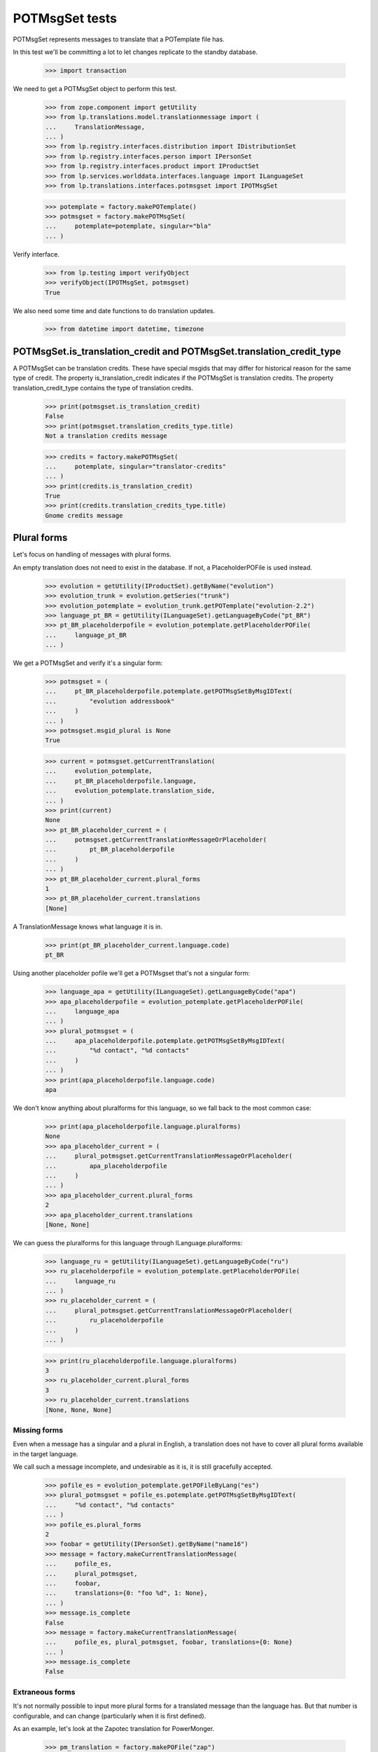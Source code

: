 POTMsgSet tests
===============

POTMsgSet represents messages to translate that a POTemplate file has.

In this test we'll be committing a lot to let changes replicate to the
standby database.

    >>> import transaction

We need to get a POTMsgSet object to perform this test.

    >>> from zope.component import getUtility
    >>> from lp.translations.model.translationmessage import (
    ...     TranslationMessage,
    ... )
    >>> from lp.registry.interfaces.distribution import IDistributionSet
    >>> from lp.registry.interfaces.person import IPersonSet
    >>> from lp.registry.interfaces.product import IProductSet
    >>> from lp.services.worlddata.interfaces.language import ILanguageSet
    >>> from lp.translations.interfaces.potmsgset import IPOTMsgSet

    >>> potemplate = factory.makePOTemplate()
    >>> potmsgset = factory.makePOTMsgSet(
    ...     potemplate=potemplate, singular="bla"
    ... )

Verify interface.

    >>> from lp.testing import verifyObject
    >>> verifyObject(IPOTMsgSet, potmsgset)
    True

We also need some time and date functions to do translation updates.

    >>> from datetime import datetime, timezone


POTMsgSet.is_translation_credit and POTMsgSet.translation_credit_type
---------------------------------------------------------------------

A POTMsgSet can be translation credits. These have special msgids that may
differ for historical reason for the same type of credit. The property
is_translation_credit indicates if the POTMsgSet is translation credits. The
property translation_credit_type contains the type of translation credits.

    >>> print(potmsgset.is_translation_credit)
    False
    >>> print(potmsgset.translation_credits_type.title)
    Not a translation credits message

    >>> credits = factory.makePOTMsgSet(
    ...     potemplate, singular="translator-credits"
    ... )
    >>> print(credits.is_translation_credit)
    True
    >>> print(credits.translation_credits_type.title)
    Gnome credits message


Plural forms
------------

Let's focus on handling of messages with plural forms.

An empty translation does not need to exist in the database.  If not,
a PlaceholderPOFile is used instead.

    >>> evolution = getUtility(IProductSet).getByName("evolution")
    >>> evolution_trunk = evolution.getSeries("trunk")
    >>> evolution_potemplate = evolution_trunk.getPOTemplate("evolution-2.2")
    >>> language_pt_BR = getUtility(ILanguageSet).getLanguageByCode("pt_BR")
    >>> pt_BR_placeholderpofile = evolution_potemplate.getPlaceholderPOFile(
    ...     language_pt_BR
    ... )

We get a POTMsgSet and verify it's a singular form:

    >>> potmsgset = (
    ...     pt_BR_placeholderpofile.potemplate.getPOTMsgSetByMsgIDText(
    ...         "evolution addressbook"
    ...     )
    ... )
    >>> potmsgset.msgid_plural is None
    True

    >>> current = potmsgset.getCurrentTranslation(
    ...     evolution_potemplate,
    ...     pt_BR_placeholderpofile.language,
    ...     evolution_potemplate.translation_side,
    ... )
    >>> print(current)
    None
    >>> pt_BR_placeholder_current = (
    ...     potmsgset.getCurrentTranslationMessageOrPlaceholder(
    ...         pt_BR_placeholderpofile
    ...     )
    ... )
    >>> pt_BR_placeholder_current.plural_forms
    1
    >>> pt_BR_placeholder_current.translations
    [None]

A TranslationMessage knows what language it is in.

    >>> print(pt_BR_placeholder_current.language.code)
    pt_BR

Using another placeholder pofile we'll get a POTMsgset that's not a singular
form:

    >>> language_apa = getUtility(ILanguageSet).getLanguageByCode("apa")
    >>> apa_placeholderpofile = evolution_potemplate.getPlaceholderPOFile(
    ...     language_apa
    ... )
    >>> plural_potmsgset = (
    ...     apa_placeholderpofile.potemplate.getPOTMsgSetByMsgIDText(
    ...         "%d contact", "%d contacts"
    ...     )
    ... )
    >>> print(apa_placeholderpofile.language.code)
    apa

We don't know anything about pluralforms for this language, so we fall
back to the most common case:

    >>> print(apa_placeholderpofile.language.pluralforms)
    None
    >>> apa_placeholder_current = (
    ...     plural_potmsgset.getCurrentTranslationMessageOrPlaceholder(
    ...         apa_placeholderpofile
    ...     )
    ... )
    >>> apa_placeholder_current.plural_forms
    2
    >>> apa_placeholder_current.translations
    [None, None]

We can guess the pluralforms for this language through ILanguage.pluralforms:

    >>> language_ru = getUtility(ILanguageSet).getLanguageByCode("ru")
    >>> ru_placeholderpofile = evolution_potemplate.getPlaceholderPOFile(
    ...     language_ru
    ... )
    >>> ru_placeholder_current = (
    ...     plural_potmsgset.getCurrentTranslationMessageOrPlaceholder(
    ...         ru_placeholderpofile
    ...     )
    ... )

    >>> print(ru_placeholderpofile.language.pluralforms)
    3
    >>> ru_placeholder_current.plural_forms
    3
    >>> ru_placeholder_current.translations
    [None, None, None]


Missing forms
.............

Even when a message has a singular and a plural in English, a
translation does not have to cover all plural forms available in the
target language.

We call such a message incomplete, and undesirable as it is, it is still
gracefully accepted.

    >>> pofile_es = evolution_potemplate.getPOFileByLang("es")
    >>> plural_potmsgset = pofile_es.potemplate.getPOTMsgSetByMsgIDText(
    ...     "%d contact", "%d contacts"
    ... )
    >>> pofile_es.plural_forms
    2
    >>> foobar = getUtility(IPersonSet).getByName("name16")
    >>> message = factory.makeCurrentTranslationMessage(
    ...     pofile_es,
    ...     plural_potmsgset,
    ...     foobar,
    ...     translations={0: "foo %d", 1: None},
    ... )
    >>> message.is_complete
    False
    >>> message = factory.makeCurrentTranslationMessage(
    ...     pofile_es, plural_potmsgset, foobar, translations={0: None}
    ... )
    >>> message.is_complete
    False


Extraneous forms
................

It's not normally possible to input more plural forms for a translated
message than the language has.  But that number is configurable, and can
change (particularly when it is first defined).

As an example, let's look at the Zapotec translation for PowerMonger.

    >>> pm_translation = factory.makePOFile("zap")
    >>> zap = pm_translation.language

The number of plural forms in the Zapotec language is not configured,
so for now, the system guesses that it has two.

    >>> print(zap.pluralforms)
    None
    >>> print(pm_translation.plural_forms)
    2

    >>> pm_template = pm_translation.potemplate
    >>> pm_potmsgset = factory.makePOTMsgSet(
    ...     pm_template, singular="%d keyboard", plural="%d keyboards"
    ... )

The message we're looking at is translated to two plural forms.

    >>> message_with_two_forms = factory.makeCurrentTranslationMessage(
    ...     pm_translation,
    ...     pm_potmsgset,
    ...     pm_template.owner,
    ...     translations=["%d fu", "%d fuitl"],
    ... )

When an otherwise identical translation with three comes along, the
third form is ignored because it falls outside the current 2 forms.
The "new" translation message is the same one we already had.

    >>> message_with_three_forms = factory.makeCurrentTranslationMessage(
    ...     pm_translation,
    ...     pm_potmsgset,
    ...     pm_template.owner,
    ...     translations=["%d fu", "%d fuitl", "%d fuitlx"],
    ... )
    >>> message_with_three_forms == message_with_two_forms
    True

Based on the latest research, it is now decided that Zapotec has three
plural forms.  This time, uploading a three-form translation produces a
new translation message.

Carlos is a privileged translator that will do the updates.

    >>> carlos = getUtility(IPersonSet).getByName("carlos")
    >>> login("carlos@canonical.com")
    >>> zap.pluralforms = 3
    >>> zap.pluralexpression = "n % 3"

    >>> message_with_three_forms = factory.makeCurrentTranslationMessage(
    ...     pm_translation,
    ...     pm_potmsgset,
    ...     pm_template.owner,
    ...     translations=["%d fu", "%d fuitl", "%d fuitlx"],
    ... )
    >>> message_with_three_forms == message_with_two_forms
    False

Now it is discovered that the very controversial Zapotec really only has
a single form.

    >>> zap.pluralforms = 1

When a new translation is submitted, again identical in the first form,
no new message is created.  Instead, the closest existing match (the
one with two forms) is updated.

    >>> message_with_one_form = factory.makeCurrentTranslationMessage(
    ...     pm_translation,
    ...     pm_potmsgset,
    ...     pm_template.owner,
    ...     translations=["%d fu"],
    ... )

    >>> message_with_one_form == message_with_two_forms
    True

This avoids the creation of redundant translation messages where
possible.


isTranslationNewerThan
----------------------

This method tells us whether the active translation was reviewed after
the given timestamp.

    >>> translationmessage = TranslationMessage.get(2)
    >>> potmsgset = translationmessage.potmsgset
    >>> from lp.translations.model.pofile import POFile
    >>> pofile = POFile.get(1)
    >>> translationmessage.date_reviewed.isoformat()
    '2005-04-07T13:19:17.601068+00:00'
    >>> potmsgset.isTranslationNewerThan(
    ...     pofile, datetime(2004, 11, 30, 7, 0, 0, tzinfo=timezone.utc)
    ... )
    True
    >>> potmsgset.isTranslationNewerThan(
    ...     pofile, datetime(2006, 11, 30, 7, 0, 0, tzinfo=timezone.utc)
    ... )
    False


External translation suggestions
--------------------------------

External translation suggestions are current, imported or suggested
translation for exactly the same English string, but in a different
translation template.

    >>> from lp.translations.interfaces.potemplate import IPOTemplateSet

Suggestions between modules depend also on whether the other translation
template is available to all users or should be ignored because
either the product or distribution where it's attached is not using
translations anymore or the translation template is not current anymore.

We will use this helper function to print all suggestions found:

    >>> def print_suggestions(suggestions):
    ...     """Print IPOFile title, translation and where is it used."""
    ...     lines = []
    ...     for suggestion in suggestions:
    ...         usage = []
    ...         if suggestion.is_current_ubuntu:
    ...             usage.append("Launchpad")
    ...         if suggestion.is_current_upstream:
    ...             usage.append("Upstream")
    ...         if not usage:
    ...             usage.append("None")
    ...         pofile = suggestion.getOnePOFile()
    ...         lines.append(
    ...             "%s: %s (%s)"
    ...             % (
    ...                 pofile.title,
    ...                 suggestion.translations[0],
    ...                 " & ".join(usage),
    ...             )
    ...         )
    ...     for line in sorted(lines):
    ...         print(line)
    ...


POTMsgSet.getExternallyUsedTranslationMessages
----------------------------------------------

 On one side, we have a translation template for the evolution product.

    >>> evo_product_template = evolution_potemplate
    >>> print(evo_product_template.title)
    Template "evolution-2.2" in Evolution trunk

On the other, we have a translation template for the evolution package in
Ubuntu Hoary distribution.

    >>> templateset = getUtility(IPOTemplateSet)
    >>> ubuntu = getUtility(IDistributionSet)["ubuntu"]
    >>> ubuntu_hoary = ubuntu.getSeries("hoary")
    >>> evo_hoary_package = ubuntu_hoary.getSourcePackage("evolution")
    >>> evo_distro_template = templateset.getSubset(
    ...     sourcepackagename=evo_hoary_package.sourcepackagename,
    ...     distroseries=ubuntu_hoary,
    ... ).getPOTemplateByName("evolution-2.2")
    >>> print(evo_distro_template.title)
    Template "evolution-2.2" in Ubuntu Hoary package "evolution"

Both, product and distribution use Launchpad Translations.

    >>> evolution.translations_usage.name
    'LAUNCHPAD'
    >>> ubuntu.translations_usage.name
    'LAUNCHPAD'

And both translation templates are current

    >>> evo_product_template.iscurrent
    True
    >>> evo_distro_template.iscurrent
    True

The "suggestive templates" cache is up to date.

    >>> def refresh_suggestive_templates_cache():
    ...     """Update the `SuggestivePOTemplate` cache."""
    ...     templateset.wipeSuggestivePOTemplatesCache()
    ...     templateset.populateSuggestivePOTemplatesCache()
    ...

    >>> refresh_suggestive_templates_cache()
    >>> transaction.commit()

We have the same message in both templates but with different
translations in Spanish:

    >>> from zope.security.proxy import removeSecurityProxy

    >>> spanish = pofile_es.language
    >>> evo_product_message = evo_product_template.getPOTMsgSetByMsgIDText(
    ...     " cards"
    ... )
    >>> evo_product_translation = evo_product_message.getCurrentTranslation(
    ...     evo_product_template,
    ...     spanish,
    ...     evo_product_template.translation_side,
    ... )
    >>> print(
    ...     pretty(removeSecurityProxy(evo_product_translation.translations))
    ... )
    [' tarjetas']
    >>> evo_distro_message = evo_distro_template.getPOTMsgSetByMsgIDText(
    ...     " cards"
    ... )
    >>> evo_distro_translation = evo_distro_message.getCurrentTranslation(
    ...     evo_distro_template, spanish, evo_distro_template.translation_side
    ... )
    >>> print(
    ...     pretty(removeSecurityProxy(evo_distro_translation.translations))
    ... )
    [' caratas']

    >>> suggestions = (
    ...     evo_product_message.getExternallyUsedTranslationMessages(spanish)
    ... )
    >>> print_suggestions(suggestions)
    Spanish (es) translation of evolution-2.2 in Ubuntu Hoary package
    "evolution":  caratas (Launchpad)
    Spanish (es) translation of evolution-2.2 in Ubuntu Hoary package
    "evolution":  tarjetas (Upstream)

    >>> suggestions = evo_distro_message.getExternallyUsedTranslationMessages(
    ...     spanish
    ... )
    >>> print_suggestions(suggestions)
    Spanish (es) translation of evolution-2.2 in Evolution trunk:
    tarjetas (Launchpad & Upstream)

We need to be logged in as an admin to do some special attribute
changes:

    >>> login("carlos@canonical.com")

When a translation template is set as not current, those translations
are not available as suggestions anymore:

    >>> evo_distro_template.iscurrent = False
    >>> refresh_suggestive_templates_cache()
    >>> transaction.commit()
    >>> suggestions = (
    ...     evo_product_message.getExternallyUsedTranslationMessages(spanish)
    ... )
    >>> len(suggestions)
    0

The same happens if the distribution is not officially using
translations.

    >>> from lp.app.enums import ServiceUsage

    >>> ubuntu.translations_usage = ServiceUsage.NOT_APPLICABLE

    # We set the template as current again so we are sure that we don't show
    # suggestions just due to the change to the translations_usage flag.
    >>> evo_distro_template.iscurrent = True
    >>> transaction.commit()
    >>> suggestions = (
    ...     evo_product_message.getExternallyUsedTranslationMessages(spanish)
    ... )
    >>> len(suggestions)
    0

And products not using translations officially have the same behaviour.

    >>> evolution.translations_usage = ServiceUsage.NOT_APPLICABLE
    >>> refresh_suggestive_templates_cache()
    >>> transaction.commit()
    >>> suggestions = evo_distro_message.getExternallyUsedTranslationMessages(
    ...     spanish
    ... )
    >>> len(suggestions)
    0

Let's restore the flags for next section.

    >>> ubuntu.translations_usage = ServiceUsage.LAUNCHPAD
    >>> evolution.translations_usage = ServiceUsage.LAUNCHPAD
    >>> refresh_suggestive_templates_cache()
    >>> transaction.commit()


POTMsgSet.getExternallySuggestedTranslationMessages
---------------------------------------------------

This method returns a set of submissions that have suggested translations
for the same msgid as the given POTMsgSet across the whole system.

We are going to work with the 'man' template in evolution package for
Ubuntu Hoary distribution.

    >>> evo_man_template = (
    ...     getUtility(IPOTemplateSet)
    ...     .getSubset(
    ...         sourcepackagename=evo_hoary_package.sourcepackagename,
    ...         distroseries=ubuntu_hoary,
    ...     )
    ...     .getPOTemplateByName("man")
    ... )

Let's take a message 'test man page' that is translated into Spanish.

    >>> potmsgset_translated = evo_man_template.getPOTMsgSetByMsgIDText(
    ...     "test man page"
    ... )
    >>> pofile = evo_man_template.getPOFileByLang("es")
    >>> print(pofile.title)
    Spanish (es) translation of man in Ubuntu Hoary package "evolution"
    >>> current = potmsgset_translated.getCurrentTranslation(
    ...     evo_man_template,
    ...     pofile.language,
    ...     evo_man_template.translation_side,
    ... )
    >>> print(pretty(removeSecurityProxy(current.translations)))
    ['just a translation']

It doesn't return other submissions done in the given IPOMsgSet because
the 'wiki' space is for any submission done outside that IPOMsgSet.

    # There is no other message with the same msgid in our system that has a
    # non active submission.
    >>> wiki_submissions = (
    ...     potmsgset_translated.getExternallySuggestedTranslationMessages(
    ...         pofile.language
    ...     )
    ... )
    >>> len(wiki_submissions)
    0

Now, we get a placeholder message that has the same msgid as the previous one.
A placeholder message is one that is not yet stored in our database, we use
them to be able to render those messages in our UI, once we get a
submission with a value for it, it's created in our database so it's not
placeholder anymore.

    >>> pmount_hoary_package = ubuntu_hoary.getSourcePackage("pmount")
    >>> pmount_man_template = (
    ...     getUtility(IPOTemplateSet)
    ...     .getSubset(
    ...         sourcepackagename=pmount_hoary_package.sourcepackagename,
    ...         distroseries=ubuntu_hoary,
    ...     )
    ...     .getPOTemplateByName("man")
    ... )
    >>> potmsgset_untranslated = pmount_man_template.getPOTMsgSetByMsgIDText(
    ...     "test man page"
    ... )
    >>> language_es = getUtility(ILanguageSet).getLanguageByCode("es")
    >>> pofile = pmount_man_template.getPlaceholderPOFile(language_es)
    >>> print(pofile.title)
    Spanish (es) translation of man in Ubuntu Hoary package "pmount"

Given that it doesn't exist in our database, is impossible to have a
submission already for it.

    >>> current = potmsgset_untranslated.getCurrentTranslation(
    ...     pmount_man_template,
    ...     pofile.language,
    ...     pmount_man_template.translation_side,
    ... )
    >>> print(current)
    None
    >>> imported = potmsgset_untranslated.getOtherTranslation(
    ...     pofile.language, pmount_man_template.translation_side
    ... )
    >>> print(imported)
    None

This other dummy IPOMsgSet though, will get all submissions done in
pomsgset_translated (except ones with the same translation that is already
active) as it's another context.

    >>> wiki_submissions = (
    ...     potmsgset_untranslated.getExternallySuggestedTranslationMessages(
    ...         pofile.language
    ...     )
    ... )
    >>> print_suggestions(wiki_submissions)
    Spanish (es) translation of man in Ubuntu Hoary package "evolution":
    blah, blah, blah (None)
    Spanish (es) translation of man in Ubuntu Hoary package "evolution":
    lalalala (None)

However, if the hoary template version is not current and thus hidden,
we get no suggestions.

    >>> evo_man_template.iscurrent = False
    >>> refresh_suggestive_templates_cache()
    >>> transaction.commit()

    >>> wiki_submissions = (
    ...     potmsgset_untranslated.getExternallySuggestedTranslationMessages(
    ...         pofile.language
    ...     )
    ... )
    >>> len(wiki_submissions)
    0


Nor do we get any suggestions if the Ubuntu distribution is not using
Launchpad for translations.

    # We set the template as current again so we are sure that we don't show
    # suggestions just due to the change to the translations_usage flag.
    >>> evo_man_template.iscurrent = True
    >>> ubuntu.translations_usage = ServiceUsage.NOT_APPLICABLE
    >>> refresh_suggestive_templates_cache()
    >>> transaction.commit()

    >>> wiki_submissions = (
    ...     potmsgset_untranslated.getExternallyUsedTranslationMessages(
    ...         pofile.language
    ...     )
    ... )
    >>> len(wiki_submissions)
    0

POTMsgSet.getExternallySuggestedOrUsedTranslationMessages
---------------------------------------------------------

This helper combines both getExternallyUsedTranslationMessages and
getExternallySuggestedTranslationMessages into one call for more efficient
database access. It is intended for use whenever both
getExternallyUsedTranslationMessages and
getExternallySuggestedTranslationMessages will be used on the same potmsgset.

If we go back to the external translations available before, we can see we get
the same result for suggestions and used messages.

    >>> suggestions, used = (
    ...     potmsgset_untranslated.getExternallySuggestedOrUsedTranslationMessages(  # noqa
    ...         suggested_languages=[pofile.language],
    ...         used_languages=[pofile.language],
    ...     )
    ... )[pofile.language]
    >>> wiki_suggestions = (
    ...     potmsgset_untranslated.getExternallySuggestedTranslationMessages(
    ...         pofile.language
    ...     )
    ... )
    >>> wiki_used = (
    ...     potmsgset_untranslated.getExternallyUsedTranslationMessages(
    ...         pofile.language
    ...     )
    ... )
    >>> wiki_submissions == suggestions
    True
    >>> wiki_used == used
    True


Suggestions for translator credits
----------------------------------

Messages with translator credits are translated automatically by
Launchpad, so we should not get any suggestions for them.

To put 'external' suggestions in database, let's translate the
'translation-credits' message in alsa-utils template to Spanish.

    >>> alsa = getUtility(IProductSet).getByName("alsa-utils")
    >>> alsa_trunk = alsa.getSeries("trunk")
    >>> alsa_potemplate = alsa_trunk.getPOTemplate("alsa-utils")
    >>> translator_credits = alsa_potemplate.getPOTMsgSetByMsgIDText(
    ...     "translation-credits"
    ... )

    >>> spanish_pofile = alsa_potemplate.getPOFileByLang("es")
    >>> spanish = spanish_pofile.language

    >>> new_translation = factory.makeCurrentTranslationMessage(
    ...     spanish_pofile,
    ...     translator_credits,
    ...     carlos,
    ...     translations={0: "Some Translator"},
    ... )

    >>> current = translator_credits.getCurrentTranslation(
    ...     alsa_potemplate, spanish, alsa_potemplate.translation_side
    ... )
    >>> print(pretty(removeSecurityProxy(current.translations)))
    ['Some Translator']

Now, let's add 'translation-credits' message to a different POTemplate:

    >>> new_credits = evolution_potemplate.createMessageSetFromText(
    ...     singular_text="translation-credits", plural_text=None
    ... )

However, this one doesn't show up as external suggestion for Spanish.

    >>> new_credits.getExternallyUsedTranslationMessages(spanish)
    []
    >>> new_credits.getExternallySuggestedTranslationMessages(spanish)
    []

POTMsgSet.setSequence
---------------------

Finally, the new `IPOTMsgSet` should have an entry in the
`TranslationTemplateItem` table once we assign a sequence number.

First, we need a helper function to check whether the potmsgset exists
in the table or not.

    >>> def is_potmsgset_in_potemplate(potmsgset, potemplate):
    ...     items = {
    ...         potmsgset.id
    ...         for potmsgset in potemplate.getPOTMsgSets(prefetch=False)
    ...     }
    ...     return potmsgset.id in items
    ...

Let's create a new potmsgset object.

    >>> potmsgset = potemplate.createMessageSetFromText(
    ...     "This is just a test", None
    ... )

If we assign the sequence == 0, the POTMsgSet object doesn't have an
entry in the TranslationTemplateItems:

    >>> item = potmsgset.setSequence(potemplate, 0)
    >>> is_potmsgset_in_potemplate(potmsgset, potemplate)
    False
    >>> potmsgset.getSequence(potemplate)
    0

The used number doesn't matter as long as it's higher than zero.

    >>> item = potmsgset.setSequence(potemplate, 99)
    >>> is_potmsgset_in_potemplate(potmsgset, potemplate)
    True
    >>> potmsgset.getSequence(potemplate)
    99

If we change it back to zero, it's removed from the table:

    >>> item = potmsgset.setSequence(potemplate, 0)
    >>> is_potmsgset_in_potemplate(potmsgset, potemplate)
    False
    >>> potmsgset.getSequence(potemplate)
    0


POTMsgSet.flags
---------------

The gettext format can associate flags with a POTMsgSet, such as "this
is a fuzzily matched message" or "this message follows C format-string
rules."  These flags are set in a comment starting with a comma, and
flags are separated by further commas.

    >>> from lp.translations.model.potmsgset import POTMsgSet
    >>> flagged_potmsgset = POTMsgSet(flagscomment=", fuzzy, c-format")

The flags property produces these as a neat list of flags.

    >>> def print_flags(potmsgset):
    ...     for flag in sorted(potmsgset.flags):
    ...         print('"%s"' % flag)
    ...     print(".")
    ...

    >>> print_flags(flagged_potmsgset)
    "c-format"
    "fuzzy"
    .

If the message has no flags, that list is empty.

    >>> print_flags(POTMsgSet())
    .
